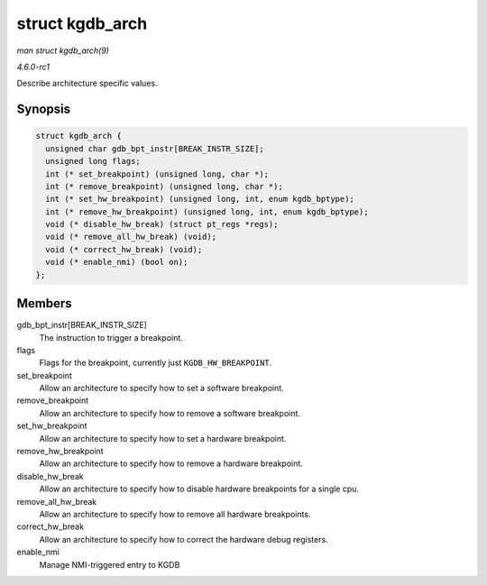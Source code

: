 
.. _API-struct-kgdb-arch:

================
struct kgdb_arch
================

*man struct kgdb_arch(9)*

*4.6.0-rc1*

Describe architecture specific values.


Synopsis
========

.. code-block:: c

    struct kgdb_arch {
      unsigned char gdb_bpt_instr[BREAK_INSTR_SIZE];
      unsigned long flags;
      int (* set_breakpoint) (unsigned long, char *);
      int (* remove_breakpoint) (unsigned long, char *);
      int (* set_hw_breakpoint) (unsigned long, int, enum kgdb_bptype);
      int (* remove_hw_breakpoint) (unsigned long, int, enum kgdb_bptype);
      void (* disable_hw_break) (struct pt_regs *regs);
      void (* remove_all_hw_break) (void);
      void (* correct_hw_break) (void);
      void (* enable_nmi) (bool on);
    };


Members
=======

gdb_bpt_instr[BREAK_INSTR_SIZE]
    The instruction to trigger a breakpoint.

flags
    Flags for the breakpoint, currently just ``KGDB_HW_BREAKPOINT``.

set_breakpoint
    Allow an architecture to specify how to set a software breakpoint.

remove_breakpoint
    Allow an architecture to specify how to remove a software breakpoint.

set_hw_breakpoint
    Allow an architecture to specify how to set a hardware breakpoint.

remove_hw_breakpoint
    Allow an architecture to specify how to remove a hardware breakpoint.

disable_hw_break
    Allow an architecture to specify how to disable hardware breakpoints for a single cpu.

remove_all_hw_break
    Allow an architecture to specify how to remove all hardware breakpoints.

correct_hw_break
    Allow an architecture to specify how to correct the hardware debug registers.

enable_nmi
    Manage NMI-triggered entry to KGDB
